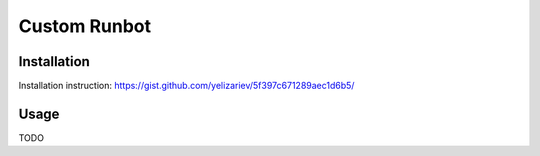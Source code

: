 ===============
 Custom Runbot
===============

Installation
============

Installation instruction: `<https://gist.github.com/yelizariev/5f397c671289aec1d6b5/>`_

Usage
=====

TODO

